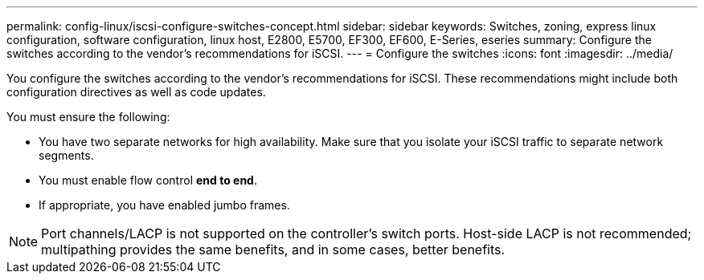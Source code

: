 ---
permalink: config-linux/iscsi-configure-switches-concept.html
sidebar: sidebar
keywords: Switches, zoning, express linux configuration, software configuration, linux host, E2800, E5700, EF300, EF600, E-Series, eseries
summary: Configure the switches according to the vendor’s recommendations for iSCSI.
---
= Configure the switches
:icons: font
:imagesdir: ../media/

[.lead]
You configure the switches according to the vendor's recommendations for iSCSI. These recommendations might include both configuration directives as well as code updates.

You must ensure the following:

* You have two separate networks for high availability. Make sure that you isolate your iSCSI traffic to separate network segments.
* You must enable flow control *end to end*.
* If appropriate, you have enabled jumbo frames.

NOTE: Port channels/LACP is not supported on the controller's switch ports. Host-side LACP is not recommended; multipathing provides the same benefits, and in some cases, better benefits.
